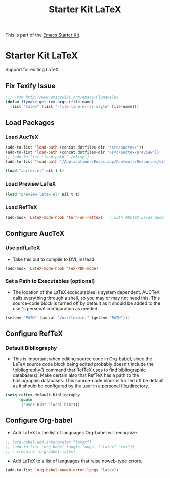 #+TITLE: Starter Kit LaTeX
#+OPTIONS: toc:nil num:nil ^:nil

This is part of the [[file:starter-kit.org][Emacs Starter Kit]].

* Starter Kit LaTeX
  Support for editing LaTeX.
** Fix Texify Issue
#+BEGIN_SRC emacs-lisp
  ;;; From http://www.emacswiki.org/emacs/FlymakeTex
  (defun flymake-get-tex-args (file-name)
    (list "latex" (list "-file-line-error-style" file-name)))
#+END_SRC

** Load Packages
*** Load AucTeX
#+begin_src emacs-lisp
  (add-to-list 'load-path (concat dotfiles-dir "/src/auctex/"))
  (add-to-list 'load-path (concat dotfiles-dir "/src/auctex/preview"))
  ;; (add-to-list 'load-path "~/elisp")
  (add-to-list 'load-path "/Applications/Emacs.app/Contents/Resources/site-lisp/")
  
  (load "auctex.el" nil t t)
#+end_src

*** Load Preview LaTeX
#+begin_src emacs-lisp
  (load "preview-latex.el" nil t t)
#+end_src

*** Load RefTeX
#+srcname: reftex-support
#+begin_src emacs-lisp 
    (add-hook 'LaTeX-mode-hook 'turn-on-reftex)   ; with AUCTeX LaTeX mode
#+end_src

** Configure AucTeX 
*** Use pdfLaTeX
    - Take this out to compile to DVI, instead.
#+srcname: pdf-mode
#+begin_src emacs-lisp 
      (add-hook 'LaTeX-mode-hook 'TeX-PDF-mode)
#+end_src

*** Set a Path to Executables (optional)
    - The location of the LaTeX excecutables is system
      dependent. AUCTeX calls everything through a shell, so you may
      or may not need this.  This source-code block is turned off by
      default as it should be added to the user's personal
      configuration as needed.
#+srcname: set-exec-path
#+begin_src emacs-lisp :tangle no
      (setenv "PATH" (concat "/usr/texbin:" (getenv "PATH")))
#+end_src

** Configure RefTeX
*** Default Bibliography
    - This is important when editing source code in Org-babel, since
      the LaTeX source code block being edited probably doesn't
      include the \bibliography{} command that RefTeX uses to find
      bibliographic database(s).  Make certain also that RefTeX has a
      path to the bibliographic databases.  This source-code block is
      turned off be default as it should be configured by the user in
      a personal file/directory.
#+srcname: default-bibliography
#+begin_src emacs-lisp :tangle no
  (setq reftex-default-bibliography
        (quote
         ("user.bib" "local.bib")))
#+end_src

** Configure Org-babel
   - Add LaTeX to the list of languages Org-babel will recognize.
#+srcname: add-latex
#+begin_src emacs-lisp 
  ;; (org-babel-add-interpreter "latex")
  ;; (add-to-list 'org-babel-tangle-langs '("latex" "tex"))
  ;; ; (require 'org-babel-latex)
#+end_src
   - Add LaTeX to a list of languages that raise noweb-type errors.
#+srcname: noweb-error
#+begin_src emacs-lisp 
   (add-to-list 'org-babel-noweb-error-langs "latex")
#+end_src

